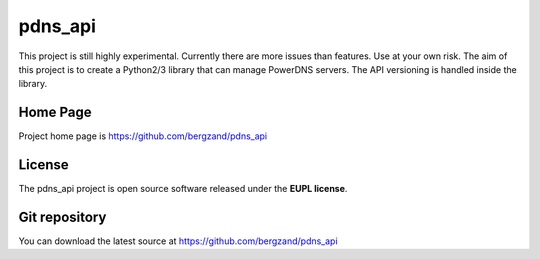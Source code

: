 pdns_api
========

This project is still highly experimental. Currently there are more issues
than features. Use at your own risk.
The aim of this project is to create a Python2/3 library that can manage
PowerDNS servers. The API versioning is handled inside the library.

Home Page
---------

Project home page is https://github.com/bergzand/pdns_api


License
-------

The pdns_api project is open source software released under the
**EUPL license**.

Git repository
--------------

You can download the latest source at https://github.com/bergzand/pdns_api

